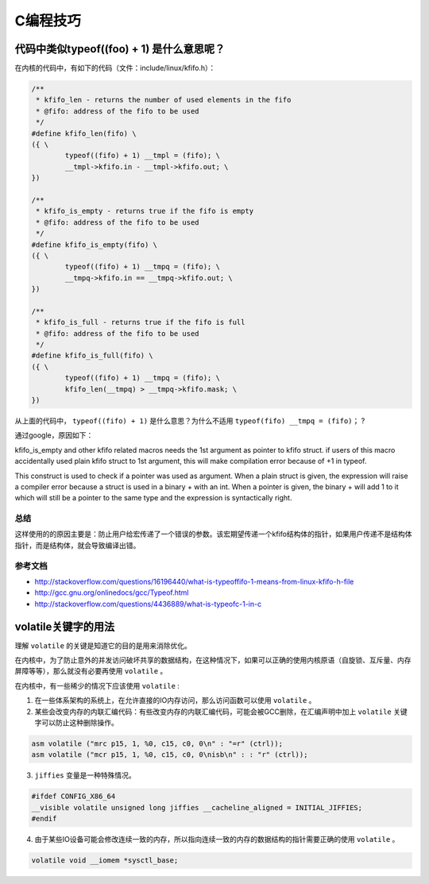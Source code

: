 .. highlight:: rst

C编程技巧
=========

代码中类似typeof((foo) + 1) 是什么意思呢？
------------------------------------------

在内核的代码中，有如下的代码（文件：include/linux/kfifo.h）：

.. code-block::  c

        /**
         * kfifo_len - returns the number of used elements in the fifo
         * @fifo: address of the fifo to be used
         */
        #define kfifo_len(fifo) \
        ({ \
                typeof((fifo) + 1) __tmpl = (fifo); \
                __tmpl->kfifo.in - __tmpl->kfifo.out; \
        })
        
        /**
         * kfifo_is_empty - returns true if the fifo is empty
         * @fifo: address of the fifo to be used
         */
        #define kfifo_is_empty(fifo) \
        ({ \
                typeof((fifo) + 1) __tmpq = (fifo); \
                __tmpq->kfifo.in == __tmpq->kfifo.out; \
        })
        
        /**
         * kfifo_is_full - returns true if the fifo is full
         * @fifo: address of the fifo to be used
         */
        #define kfifo_is_full(fifo) \
        ({ \
                typeof((fifo) + 1) __tmpq = (fifo); \
                kfifo_len(__tmpq) > __tmpq->kfifo.mask; \
        })
        

从上面的代码中， ``typeof((fifo) + 1)``  是什么意思？为什么不适用 ``typeof(fifo) __tmpq = (fifo)；`` ?


通过google，原因如下：

kfifo_is_empty and other kfifo related macros needs the 1st argument as pointer to kfifo struct. if users of this macro accidentally used plain kfifo struct to 1st argument, this will make compilation error because of +1 in typeof.

This construct is used to check if a pointer was used as argument. When a plain struct is given, the expression will raise a compiler error because a struct is used in a binary + with an int. When a pointer is given, the binary + will add 1 to it which will still be a pointer to the same type and the expression is syntactically right.


总结
^^^^

这样使用的的原因主要是：防止用户给宏传递了一个错误的参数。该宏期望传递一个kfifo结构体的指针，如果用户传递不是结构体指针，而是结构体，就会导致编译出错。

参考文档
^^^^^^^^^


- http://stackoverflow.com/questions/16196440/what-is-typeoffifo-1-means-from-linux-kfifo-h-file
- http://gcc.gnu.org/onlinedocs/gcc/Typeof.html
- http://stackoverflow.com/questions/4436889/what-is-typeofc-1-in-c



volatile关键字的用法
--------------------


理解 ``volatile`` 的关键是知道它的目的是用来消除优化。

在内核中，为了防止意外的并发访问破坏共享的数据结构，在这种情况下，如果可以正确的使用内核原语（自旋锁、互斥量、内存屏障等等），那么就没有必要再使用 ``volatile`` 。

在内核中，有一些稀少的情况下应该使用 ``volatile`` :

1. 在一些体系架构的系统上，在允许直接的IO内存访问，那么访问函数可以使用 ``volatile`` 。
2. 某些会改变内存的内联汇编代码：有些改变内存的内联汇编代码，可能会被GCC删除，在汇编声明中加上 ``volatile`` 关键字可以防止这种删除操作。

.. code-block:: c

        asm volatile ("mrc p15, 1, %0, c15, c0, 0\n" : "=r" (ctrl)); 
        asm volatile ("mcr p15, 1, %0, c15, c0, 0\nisb\n" : : "r" (ctrl));

3. ``jiffies`` 变量是一种特殊情况。

.. code-block:: c

        #ifdef CONFIG_X86_64
        __visible volatile unsigned long jiffies __cacheline_aligned = INITIAL_JIFFIES;
        #endif

4. 由于某些IO设备可能会修改连续一致的内存，所以指向连续一致的内存的数据结构的指针需要正确的使用 ``volatile`` 。

.. code-block:: c

         volatile void __iomem *sysctl_base;


